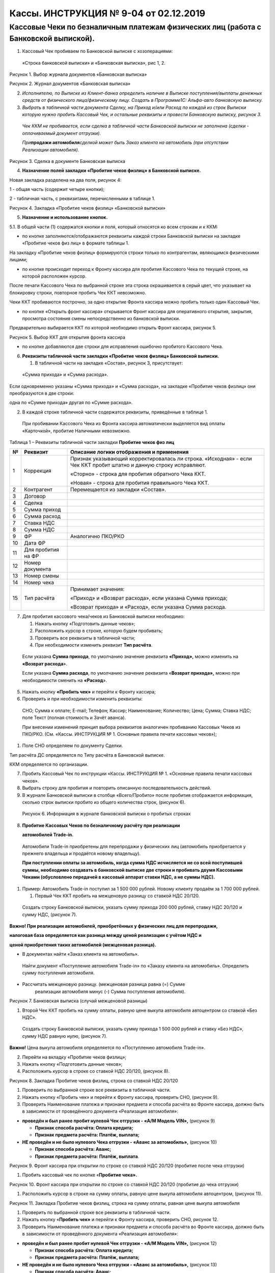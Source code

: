 Кассы. ИНСТРУКЦИЯ № 9-04 от 02.12.2019
======================================

Кассовые Чеки по безналичным платежам физических лиц (работа с Банковской выпиской).
------------------------------------------------------------------------------------

1. Кассовый Чек пробиваем по Банковской выписке с хозоперациями:

..

   «Строка банковской выписки» и «Банковская выписка», рис 1, 2.

|image0|

Рисунок 1. Выбор журнала документов «Банковская выписка»

|image1|

Рисунок 2. Журнал документов «Банковская выписка»

2. *Исполнителю, по Выписке из Клиент-банка определить наличие в Выписке
   поступления/выплаты денежных средств от физического лица/физическому
   лицу. Создать в Программе1С: Альфа-авто банковскую выписку.*

3. *Выбрать в табличной части документа Сделку, на Приход и/или Расход
   по каждой из строк Выписки которую нужно пробить Кассовый Чек, и
   остальные реквизиты и провести Банковскую выписку, рисунок 3.*

..

   *Чек ККМ не пробивается, если сделка в табличной части Банковской
   выписки не заполнена (сделки - оплачиваемый документ отгрузки).*

   *При*\ **продажи автомобиля**\ *сделкой может быть Заказ клиента на
   автомобиль (при отсутствии Реализации автомобиля).*

|image2|

Рисунок 3. Сделка в документе Банковская выписка

4. **Назначение полей закладки «Пробитие чеков физлиц» в Банковской
   выписке.**

Новая закладка разделена на два поля, рисунок 4:

1 - общая часть (содержит четыре кнопки);

2 - табличная часть, с реквизитами, перечисленными в таблице 1.

|image3|

Рисунок 4. Закладка «Пробитие чеков физлиц» «Банковской выписки»

5. **Назначение и использование кнопок.**

5.1. В общей части (1) содержатся кнопки и поля, который относятся ко
всем строкам и к ККМ:

- по кнопке |image4| заполняются/отображаются реквизиты каждой строки Банковской выписки на закладке «Пробитие чеков физ лиц» в формате таблицы 1.

На закладку «Пробитие чеков физлиц» формируются строки только по
контрагентам, являющимся физическими лицами;

- по кнопке |image5| происходит переход к Фронту кассира для пробития Кассового Чека по текущей строке, на которой расположен курсор.

После печати Кассового Чека по выбранной строке эта строка окрашивается
в серый цвет, что указывает на блокировку строки, повторное пробить Чек
ККТ невозможно.

Чеки ККТ пробиваются построчно, за одно открытие Фронта кассира можно
пробить только один Кассовый Чек.

- по кнопке «Открыть фронт кассира»\ |image6| открывается Фронт кассира для оперативного открытия, закрытия, просмотра состояния смены непосредственно из банковской выписки.

Предварительно выбирается ККТ по которой необходимо открыть Фронт
кассира, рисунок 5.

|image7|

Рисунок 5. Выбор ККТ для открытия фронта кассира

- по кнопке |image8| добавляются две строки для исправления ошибочно пробитого Кассового Чека.

6. **Реквизиты табличной части закладки «Пробитие чеков физлиц»
   Банковской выписки.**

   1. В табличной части на закладке «Состав», рисунок 3, присутствует:

..

   «Сумма прихода» и «Сумма расхода».

Если одновременно указаны «Сумма прихода» и «Сумма расхода», на закладке
«Пробитие чеков физлиц» они преобразуются в две строки:

одна по «Сумме прихода» другая по «Сумме расхода».

2. В каждой строке табличной части содержатся реквизиты, приведённые в
   таблице 1.

..

   При пробивании Кассового Чека из Фронта кассира автоматически
   выделяется вид оплаты «Карточкой», пробитие Наличными невозможно.

Таблица 1 – Реквизиты табличной части закладки **Пробитие чеков физ
лиц**

+-------+--------------------+---------------------------------------+
| **№** | **Реквизит**       | **Описание логики отображения и       |
|       |                    | применения**                          |
+=======+====================+=======================================+
| 1     | Коррекция          | Признак указывающий корректировалась  |
|       |                    | ли строка. «Исходная» - если Чек ККТ  |
|       |                    | пробит штатно и данную строку         |
|       |                    | исправляют.                           |
|       |                    |                                       |
|       |                    | «Сторно» - строка для пробития        |
|       |                    | обратного Чека ККТ.                   |
|       |                    |                                       |
|       |                    | «Новая» - строка для пробития         |
|       |                    | правильного Чека ККТ.                 |
+-------+--------------------+---------------------------------------+
| 2     | Контрагент         | Перемещается из закладки «Состав».    |
+-------+--------------------+---------------------------------------+
| 3     | Договор            |                                       |
+-------+--------------------+---------------------------------------+
| 4     | Сделка             |                                       |
+-------+--------------------+---------------------------------------+
| 5     | Сумма приход       |                                       |
+-------+--------------------+---------------------------------------+
| 6     | Сумма расход       |                                       |
+-------+--------------------+---------------------------------------+
| 7     | Ставка НДС         |                                       |
+-------+--------------------+---------------------------------------+
| 8     | Сумма НДС          |                                       |
+-------+--------------------+---------------------------------------+
| 9     | ФР                 | Аналогично ПКО/РКО                    |
+-------+--------------------+---------------------------------------+
| 10    | Дата ФР            |                                       |
+-------+--------------------+---------------------------------------+
| 11    | Для пробития на ФР |                                       |
+-------+--------------------+---------------------------------------+
| 12    | Номер документа    |                                       |
+-------+--------------------+---------------------------------------+
| 13    | Номер смены        |                                       |
+-------+--------------------+---------------------------------------+
| 14    | Номер чека         |                                       |
+-------+--------------------+---------------------------------------+
| 15    | Тип расчёта        | Принимает значения:                   |
|       |                    |                                       |
|       |                    | «Приход» и «Возврат расхода», если    |
|       |                    | указана Сумма прихода;                |
|       |                    |                                       |
|       |                    | «Возврат прихода» и «Расход», если    |
|       |                    | указана Сумма расхода.                |
+-------+--------------------+---------------------------------------+

7. Для пробития кассового чека/чеков из Банковской выписки необходимо:

   1. Нажать кнопку «Подготовить данные чеков»;

   2. Расположить курсор в строке, которую будем пробивать;

   3. Проверить все реквизиты в табличной части;

   4. При необходимости изменить реквизит **Тип расчёта**.

..

   Если указана **Сумма прихода**, по умолчанию значение реквизита
   **«Приход»,** можно изменить на **«Возврат расхода**\ ».

   Если указана **Сумма расхода**, по умолчанию значение реквизита
   «\ **Возврат прихода»,** можно при необходимости сменить на
   **«Расход**\ ».

5. Нажать кнопку **«Пробить чек»** и перейти к Фронту кассира;

6. Проверить и при необходимости изменить реквизиты:

..

   СНО; Сумма к оплате; E-mail; Телефон; Кассир; Наименование;
   Количество; Цена; Сумма; Ставка НДС; поле Текст (полная стоимость и
   Зачёт аванса).

   При внесении изменений принцип выбора реквизитов аналогичен
   пробиванию Кассовых Чеков из ПКО/РКО. (См. «Кассы. ИНСТРУКЦИЯ № 1.
   Основные правила печати кассовых чеков»);

1. Поле СНО определяем по документу Сделки.

Тип расчёта ДС определяется по Типу расчёта в Банковской выписке.

ККМ определяется по организации.

7. Пробить Кассовый Чек по инструкции «Кассы. ИНСТРУКЦИЯ № 1. «Основные
   правила печати кассовых чеков».

8. Выбрать строку для пробития и повторить описанную последовательность
   действий.

9. В журнале Банковской выписки в столбце «Всего/Пробито» после пробития
   отображается информация, сколько строк выписки пробито из общего
   количества строк, (рисунок 6).

..

   |image9|

   Рисунок 6. Информация в журнале банковской выписки о пробитых строках

8. **Пробитие Кассовых Чеков по безналичному расчёту при реализации**

   **автомобилей Trade-in.**

..

   Автомобили Trade-in приобретены для перепродажи у физических лиц
   (автомобиль приобретается у прежнего владельца и продаётся новому
   владельцу).

   **При поступлении оплаты за автомобиль, когда сумма НДС исчисляется
   не со всей поступившей суммы, необходимо создавать в банковской
   выписке две строки и пробивать двумя Кассовыми Чеками (обусловлено
   передачей в кассовый аппарат ставки НДС, а не суммы НДС).**

1. Пример: Автомобиль Trade-in поступил за 1 500 000 рублей. Новому
   клиенту продаём за 1 700 000 рублей.

   1. Первый Чек ККТ пробить на межценовую разницу со ставкой НДС
      20/120.

..

   Создать строку Банковской выписки, указать сумму прихода 200 000
   рублей, ставку НДС 20/120 и сумму НДС, (рисунок 7).

**Важно! При реализации автомобилей, приобретённых у физических лиц для
перепродажи,**

**налоговая база определяется как разница между ценой реализации с
учётом НДС и**

**ценой приобретения таких автомобилей (межценовая разница).**

-  В документах найти «Заказ клиента на автомобиль».

..

   Найти документ «Поступление автомобиля Trade-in» по «Заказу клиента
   на автомобиль». Определить сумму поступления автомобиля.

-  Рассчитать межценовую разницу. (межценовая разница равна (=) Сумме
      реализации автомобиля минус (-) Сумма поступления автомобиля).

|image10|

Рисунок 7. Банковская выписка (случай межценовой разницы)

1. Второй Чек ККТ пробить на сумму оплаты, равную цене выкупа автомобиля
   автоцентром со ставкой «Без НДС».

..

   Создать строку Банковской выписки, указать сумму прихода 1 500 000
   рублей и ставку «Без НДС», сумму НДС равную нулю, (рисунок 7).

**Важно!** Цена выкупа автомобиля определяется по «Поступлению
автомобиля Trade-in».

2. Перейти на вкладку «Пробитие чеков физлиц»;

3. Нажать кнопку «Подготовить данные чеков»;

4. Расположить курсор в строке со ставкой НДС 20/120, (рисунок 8).

|image11|

Рисунок 8. Закладка Пробитие чеков физлиц, строка со ставкой НДС 20/120

1. Проверить по выбранной строке все реквизиты в табличной части.

2. Нажать кнопку «Пробить чек» и перейти к Фронту кассира, проверить
   СНО, (рисунок 9).

3. Проверить Наименование платежа и признаки предмета и способа расчёта
   во Фронте кассира, должно быть в зависимости от проведённого
   документа «Реализация автомобиля»:

-  **проведён и был ранее пробит нулевой Чек отгрузки - «А/М Модель VIN»,** (рисунок 9)

   -  **Признак способа расчёта: Оплата кредита;**

   -  **Признак предмета расчёта: Платёж, выплата;**

-  **НЕ проведён и не было нулевого Чека отгрузки - «Аванс за автомобиль»,** (рисунок 10)

   -  **Признак способа расчёта: Аванс;**

   -  **Признак предмета расчёта: Платёж, выплата**.

|image12|

Рисунок 9. Фронт кассира при открытии по строке со ставкой НДС 20/120
(пробитие после чека отгрузки)

1. Пробить кассовый чек по кнопке «\ **Пробитие чека».**

|image13|

Рисунок 10. Фронт кассира при открытии по строке со ставкой НДС 20/120
(пробитие до чека отгрузки)

1. Расположить курсор в строке на сумму оплаты, равную цене выкупа
   автомобиля автоцентром, (рисунок 11).

|image14|

Рисунок 11. Закладка Пробитие чеков физлиц, строка на сумму оплаты,
равная цене выкупа автомобиля

1. Проверить по выбранной строке все реквизиты в табличной части.

2. Нажать кнопку «\ **Пробить чек»** и перейти к Фронту кассира,
   проверить СНО, рисунок 12.

3. Проверить Наименование платежа и признаки предмета и способа расчёта
   во Фронте кассира, должно быть в зависимости от проведённого
   документа «Реализация автомобиля»:

-  **проведён и был ранее пробит нулевой Чек отгрузки - «А/М Модель VIN»,** (рисунок 12)

   -  **Признак способа расчёта: Оплата кредита;**

   -  **Признак предмета расчёта: Платёж, выплата;**

-  **НЕ проведён и не было нулевого Чека отгрузки - «Аванс за автомобиль»,** (рисунок 13)

   -  **Признак способа расчёта: Аванс;**

   -  **Признак предмета расчёта: Платёж, выплата**.

      1. Пробить кассовый чек по кнопке «\ **Пробитие чека**\ ».

|image15|

Рисунок 12. Фронт кассира, строка на сумму оплаты, равная цене выкупа
автомобиля (пробитие после чека отгрузки)

|image16|

Рисунок 13. Фронт кассира, строка на сумму оплаты, равная цене выкупа
автомобиля (пробитие до чека отгрузки)

9. **Пробитие Кассовых Чеков по безналичному расчёту при исправлении
   ошибок.**

   1. При исправлении неправильно пробитых Кассовых Чеков использовать
      ту же Банковскую выписку, из которой был пробит неправильный Чек
      ККТ.

   2. Функция исправления доступна, если Кассовый Чек по строке был
      пробит (строка закрашена серым цветом), рисунок 14.

   3. Поместить курсор на строке, которая исправляется, рисунок 14.

   4. Нажать кнопку **«Ввести чеки исправления**\ », рисунок 14.

..

   Кнопка доступна для пользователей с правом «\ **Исправление чеков
   банковской выписки».**

|image17|

   Рисунок 14. Строка в банковской выписке, по которой необходимо
   исправить неправильно пробитый чек.

1. При нажатии на кнопку «\ **Ввести чеки исправления**\ », на которой
   находится курсор, создаётся две строки, (рисунок 15):

- Первая с признаком «Сторно»,

- Вторая с признаком «Новая» в столбце «Коррекция», (рисунок 15).

|image18|

Рисунок 15. Формирование строки «Сторно» и «Новая» при подготовке
пробития Чеков ККТ

для исправления.

1. Для строки с признаком «Сторно» реквизиты табличной части (поле 2)
   наследуются полностью, кроме «Типа расчёта» (рисунок 15).

..

   Поле «Тип расчёта» меняется на противоположное значение, (таблица 3).

   Значения полей «\ **Сумма прихода**\ » и «\ **Сумму расхода**\ »
   меняются местами относительно исходной строки.

   **Таблица 3 – Реквизит «Тип расчёта» при исправлении Чеков ККТ**

+----------------------+----------------------+----------------------+
| Тип расчёта          |                      |                      |
+======================+======================+======================+
| «Исходная» строка    | Строка «Сторно»      | Строка «Новая»       |
+----------------------+----------------------+----------------------+
| **Приход** денежных  | **Возврат** денежных | **Приход** денежных  |
| средств              | средств              | средств              |
+----------------------+----------------------+----------------------+
| **Возврат** денежных | **Приход** денежных  | **Возврат** денежных |
| средств              | средств              | средств              |
+----------------------+----------------------+----------------------+
| **Расход** денежных  | **Возврат расхода**  | **Расход** денежных  |
| средств              | денежных средств     | средств              |
+----------------------+----------------------+----------------------+
| **Возврат расхода**  | **Расход** денежных  | **Возврат расхода**  |
| денежных средств     | средств              | денежных средств     |
+----------------------+----------------------+----------------------+

2. В строке с признаком «\ **Новая»** реквизиты табличной части (поле
   2), наследуются полностью, (рисунок 14).

«\ **Тип расчёта**\ » соответствует «Типу расчёта» в «Исходной строке»,
таблица 3.

**«Сумма прихода»** и **«Сумма расхода»** соответствуют значениям
**«Исходной»** строки. Относительно **«Исходной**\ » строки в строке
«\ **Новая»** дополнительно становятся активными для исправления
реквизиты: «Сумма приход»; «Сумма расход»; «Ставка НДС»; «Сумма НДС»,
редактирование доступно пользователям с правом «Исправление чеков
Банковской выписки».

2. Исправить **«Исходную»** строку, нажать кнопку |image19| допускается
   только один раз.

Возможность повторного исправления появляется, только если «пробиты» как
Кассовые Чеки все три строки «Исходная», «Сторно», «Новая».

Признак «Исходная» появляется в столбце «Коррекция», если данная строка
исправляется. До момента копирования поле «Коррекция» пустое.

5. Пробить Кассовые Чеки для исправления, действуя в соответствии с п.
   7.2 – 7.8.

10. **История изменений**

+-----------+-----------------+-----------------+-----------------+
| **Номер** | **Измененные    | **Описание      | **Версия        |
|           | разделы**       | изменений**     | утвержденного   |
|           |                 |                 | документа       |
|           |                 |                 | (дата)**        |
+===========+=================+=================+=================+
| **1**     |                 | Основное        | 01 (30.06.2018) |
|           |                 | наполнение      |                 |
|           |                 | документа       |                 |
+-----------+-----------------+-----------------+-----------------+
| **2**     |                 | Добавлен раздел | 02 (04.07.2018) |
|           |                 | 8.              |                 |
|           |                 | Скорректирована |                 |
|           |                 | нумерация       |                 |
|           |                 | разделов        |                 |
+-----------+-----------------+-----------------+-----------------+
| **3**     |                 | Внесены         | 03 (24.10.2018) |
|           |                 | многочисленные  |                 |
|           |                 | правки по       |                 |
|           |                 | тексту.         |                 |
|           |                 | Добавлены       |                 |
|           |                 | изменения       |                 |
|           |                 | касательно      |                 |
|           |                 | пробития        |                 |
|           |                 | кассового чека  |                 |
|           |                 | с               |                 |
|           |                 | использованием  |                 |
|           |                 | фронта кассира. |                 |
|           |                 | Внесены         |                 |
|           |                 | изменения в     |                 |
|           |                 | рисунки,        |                 |
|           |                 | скорректирована |                 |
|           |                 | таблица 1,      |                 |
|           |                 | удалена таблица |                 |
|           |                 | 2. Добавлен     |                 |
|           |                 | раздел 9.       |                 |
+-----------+-----------------+-----------------+-----------------+
| **4**     |                 | Внесены правки  | 04 (02.12.2019) |
|           |                 | по тексту       |                 |
+-----------+-----------------+-----------------+-----------------+

..

   Инструкции по ККТ размещены по адресу:
   `https://yadi.sk/d/DavISnLYMGRka <https://mx.a-holding.ch/OWA/redir.aspx?C=6c2ee74b25f24f3bb6c102266faf8d32&URL=https%3A%2F%2Fyadi.sk%2Fd%2FDavISnLYMGRka>`__\ .

.. |image0| image:: instr9_image/media/image1.png
   :width: 6.48056in
   :height: 2.15486in
.. |image1| image:: instr9_image/media/image2.png
   :width: 6.49583in
   :height: 1.00764in
.. |image2| image:: instr9_image/media/image3.png
   :width: 6.48819in
   :height: 1.43194in
.. |image3| image:: instr9_image/media/image4.png
   :width: 6.49236in
   :height: 1.65694in
.. |image4| image:: instr9_image/media/image5.png
   :width: 1.73611in
   :height: 0.24792in
.. |image5| image:: instr9_image/media/image6.png
   :width: 0.91806in
   :height: 0.21667in
.. |image6| image:: instr9_image/media/image7.png
   :width: 0.29444in
   :height: 0.23264in
.. |image7| image:: instr9_image/media/image8.png
   :width: 3.34097in
   :height: 1.11597in
.. |image8| image:: instr9_image/media/image9.png
   :width: 1.64931in
   :height: 0.20903in
.. |image9| image:: instr9_image/media/image10.png
   :width: 6.49028in
   :height: 0.56597in
.. |image10| image:: instr9_image/media/image11.png
   :width: 6.49444in
   :height: 1.5in
.. |image11| image:: instr9_image/media/image12.png
   :width: 6.48333in
   :height: 1.81875in
.. |image12| image:: instr9_image/media/image13.png
   :width: 6.48819in
   :height: 2.35208in
.. |image13| image:: instr9_image/media/image14.png
   :width: 6.48681in
   :height: 3.10417in
.. |image14| image:: instr9_image/media/image15.png
   :width: 6.48958in
   :height: 1.82292in
.. |image15| image:: instr9_image/media/image16.png
   :width: 6.49306in
   :height: 3.00694in
.. |image16| image:: instr9_image/media/image17.png
   :width: 6.48611in
   :height: 3.04167in
.. |image17| image:: instr9_image/media/image18.png
   :width: 6.48472in
   :height: 1.63056in
.. |image18| image:: instr9_image/media/image19.png
   :width: 6.47431in
   :height: 2.01597in
.. |image19| image:: instr9_image/media/image20.png
   :width: 1.64167in
   :height: 0.25486in
